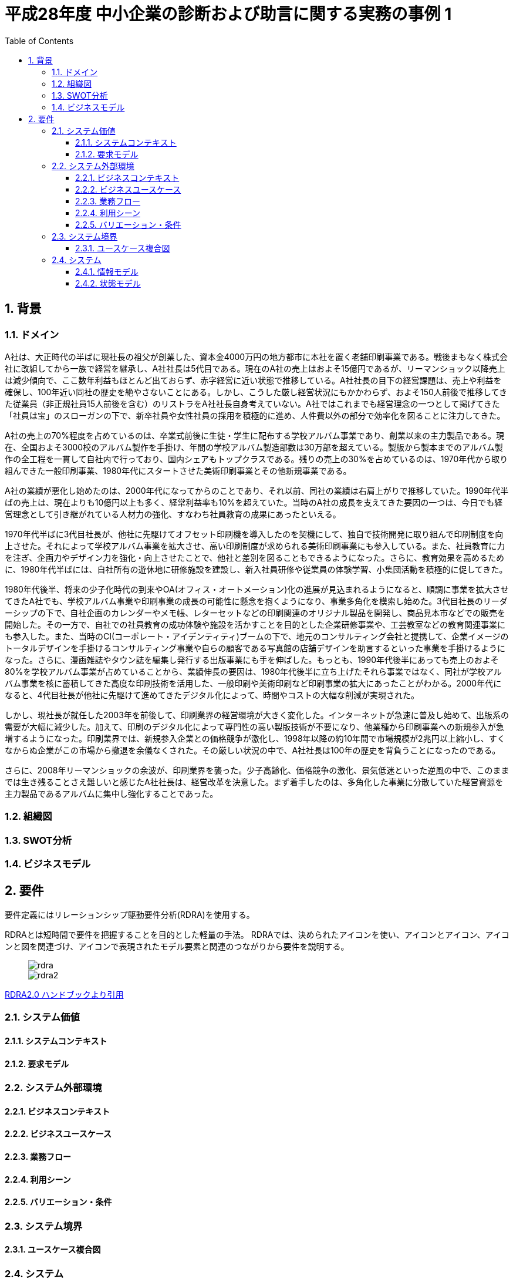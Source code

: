 :toc: left
:toclevels: 5
:sectnums:
:stem:
:source-highlighter: coderay

= 平成28年度 中小企業の診断および助言に関する実務の事例 1

== 背景

=== ドメイン

A社は、大正時代の半ばに現社長の祖父が創業した、資本金4000万円の地方都市に本社を置く老舗印刷事業である。戦後まもなく株式会社に改組してから一族で経営を継承し、A社社長は5代目である。現在のA社の売上はおよそ15億円であるが、リーマンショック以降売上は減少傾向で、ここ数年利益もほとんど出ておらず、赤字経営に近い状態で推移している。A社社長の目下の経営課題は、売上や利益を確保し、100年近い同社の歴史を絶やさないことにある。しかし、こうした厳し経営状況にもかかわらず、およそ150人前後で推移してきた従業員（非正規社員15人前後を含む）のリストラをA社社長自身考えていない。A社ではこれまでも経営理念の一つとして掲げてきた「社員は宝」のスローガンの下で、新卒社員や女性社員の採用を積極的に進め、人件費以外の部分で効率化を図ることに注力してきた。

A社の売上の70%程度を占めているのは、卒業式前後に生徒・学生に配布する学校アルバム事業であり、創業以来の主力製品である。現在、全国およそ3000校のアルバム製作を手掛け、年間の学校アルバム製造部数は30万部を超えている。製版から製本までのアルバム製作の全工程を一貫して自社内で行っており、国内シェアもトップクラスである。残りの売上の30%を占めているのは、1970年代から取り組んできた一般印刷事業、1980年代にスタートさせた美術印刷事業とその他新規事業である。

A社の業績が悪化し始めたのは、2000年代になってからのことであり、それ以前、同社の業績は右肩上がりで推移していた。1990年代半ばの売上は、現在よりも10億円以上も多く、経常利益率も10%を超えていた。当時のA社の成長を支えてきた要因の一つは、今日でも経営理念として引き継がれている人材力の強化、すなわち社員教育の成果にあったといえる。

1970年代半ばに3代目社長が、他社に先駆けてオフセット印刷機を導入したのを契機にして、独自で技術開発に取り組んで印刷制度を向上させた。それによって学校アルバム事業を拡大させ、高い印刷制度が求められる美術印刷事業にも参入している。また、社員教育に力を注ぎ、企画力やデザイン力を強化・向上させたことで、他社と差別を図ることもできるようになった。さらに、教育効果を高めるために、1980年代半ばには、自社所有の遊休地に研修施設を建設し、新入社員研修や従業員の体験学習、小集団活動を積極的に促してきた。

1980年代後半、将来の少子化時代の到来やOA(オフィス・オートメーション)化の進展が見込まれるようになると、順調に事業を拡大させてきたA社でも、学校アルバム事業や印刷事業の成長の可能性に懸念を抱くようになり、事業多角化を模索し始めた。3代目社長のリーダーシップの下で、自社企画のカレンダーやメモ帳、レターセットなどの印刷関連のオリジナル製品を開発し、商品見本市などでの販売を開始した。その一方で、自社での社員教育の成功体験や施設を活かすことを目的とした企業研修事業や、工芸教室などの教育関連事業にも参入した。また、当時のCI(コーポレート・アイデンティティ)ブームの下で、地元のコンサルティング会社と提携して、企業イメージのトータルデザインを手掛けるコンサルティング事業や自らの顧客である写真館の店舗デザインを助言するといった事業を手掛けるようになった。さらに、漫画雑誌やタウン誌を編集し発行する出版事業にも手を伸ばした。もっとも、1990年代後半にあっても売上のおよそ80%を学校アルバム事業が占めていることから、業績伸長の要因は、1980年代後半に立ち上げたそれら事業ではなく、同社が学校アルバム事業を核に蓄積してきた高度な印刷技術を活用した、一般印刷や美術印刷など印刷事業の拡大にあったことがわかる。2000年代になると、4代目社長が他社に先駆けて進めてきたデジタル化によって、時間やコストの大幅な削減が実現された。

しかし、現社長が就任した2003年を前後して、印刷業界の経営環境が大きく変化した。インターネットが急速に普及し始めて、出版系の需要が大幅に減少した。加えて、印刷のデジタル化によって専門性の高い製版技術が不要になり、他業種から印刷事業への新規参入が急増するようになった。印刷業界では、新規参入企業との価格競争が激化し、1998年以降の約10年間で市場規模が2兆円以上縮小し、すくなからぬ企業がこの市場から撤退を余儀なくされた。その厳しい状況の中で、A社社長は100年の歴史を背負うことになったのである。

さらに、2008年リーマンショックの余波が、印刷業界を襲った。少子高齢化、価格競争の激化、景気低迷といった逆風の中で、このままでは生き残ることさえ難しいと感じたA社社長は、経営改革を決意した。まず着手したのは、多角化した事業に分散していた経営資源を主力製品であるアルバムに集中し強化することであった。

=== 組織図

=== SWOT分析

=== ビジネスモデル

== 要件

要件定義にはリレーションシップ駆動要件分析(RDRA)を使用する。

RDRAとは短時間で要件を把握することを目的とした軽量の手法。 RDRAでは、決められたアイコンを使い、アイコンとアイコン、アイコンと図を関連づけ、アイコンで表現されたモデル要素と関連のつながりから要件を説明する。

____
image::images/rdra.png[]
image::images/rdra2.png[]
____

https://www.amazon.co.jp/RDRA2-0-%E3%83%8F%E3%83%B3%E3%83%89%E3%83%96%E3%83%83%E3%82%AF-%E8%BB%BD%E3%81%8F%E6%9F%94%E8%BB%9F%E3%81%A7%E7%B2%BE%E5%BA%A6%E3%81%AE%E9%AB%98%E3%81%84%E8%A6%81%E4%BB%B6%E5%AE%9A%E7%BE%A9%E3%81%AE%E3%83%A2%E3%83%87%E3%83%AA%E3%83%B3%E3%82%B0%E6%89%8B%E6%B3%95-%E7%A5%9E%E5%B4%8E%E5%96%84%E5%8F%B8-ebook/dp/B07STQZFBX[RDRA2.0 ハンドブックより引用]

=== システム価値

==== システムコンテキスト

==== 要求モデル

=== システム外部環境

==== ビジネスコンテキスト

==== ビジネスユースケース

==== 業務フロー

==== 利用シーン

==== バリエーション・条件

=== システム境界

==== ユースケース複合図

=== システム

==== 情報モデル

==== 状態モデル
